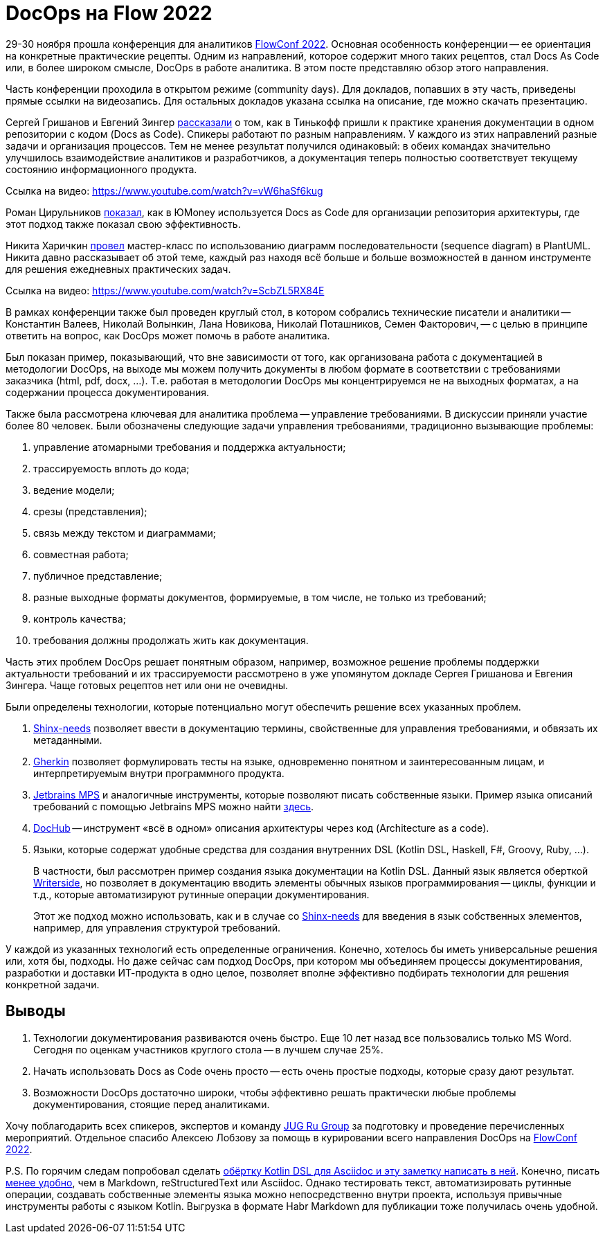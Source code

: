 = DocOps на Flow 2022

29-30 ноября прошла конференция для аналитиков https://flowconf.ru/?utm_source=habr&utm_medium=708338[FlowConf 2022]. Основная особенность конференции -- ее ориентация на конкретные практические рецепты. Одним из направлений, которое содержит много таких рецептов, стал Docs As Code или, в более широком смысле, DocOps в работе аналитика. В этом посте представляю обзор этого направления.

Часть конференции проходила в открытом режиме (community days). Для докладов, попавших в эту часть, приведены прямые ссылки на видеозапись. Для остальных докладов указана ссылка на описание, где можно скачать презентацию.

Сергей Гришанов и Евгений Зингер https://flowconf.ru/talks/f2bb05feae7b4aa387bcd2930679d60e/?utm_source=habr&utm_medium=708338[рассказали] о том, как в Тинькофф пришли к практике хранения документации в одном репозитории с кодом (Docs as Code). Спикеры работают по разным направлениям. У каждого из этих направлений разные задачи и организация процессов. Тем не менее результат получился одинаковый: в обеих командах значительно улучшилось взаимодействие аналитиков и разработчиков, а документация теперь полностью соответствует текущему состоянию информационного продукта.

Ссылка на видео: https://www.youtube.com/watch?v=vW6haSf6kug

Роман Цирульников https://flowconf.ru/talks/017b5a36d308426a8328d0e96f156c66/?utm_source=habr&utm_medium=708338[показал], как в ЮMoney используется Docs as Code для организации репозитория архитектуры, где этот подход также показал свою эффективность.

Никита Харичкин https://flowconf.ru/talks/5e62f08e5f3c470fbf60828f7a6914f7/?utm_source=habr&utm_medium=708338[провел] мастер-класс по использованию диаграмм последовательности (sequence diagram) в PlantUML. Никита давно рассказывает об этой теме, каждый раз находя всё больше и больше возможностей в данном инструменте для решения ежедневных практических задач.

Ссылка на видео: https://www.youtube.com/watch?v=ScbZL5RX84E

В рамках конференции также был проведен круглый стол, в котором собрались технические писатели и аналитики -- Константин Валеев, Николай Волынкин, Лана Новикова, Николай Поташников, Семен Факторович, -- с целью в принципе ответить на вопрос, как DocOps может помочь в работе аналитика.

Был показан пример, показывающий, что вне зависимости от того, как организована работа с документацией в методологии DocOps, на выходе мы можем получить документы в любом формате в соответствии с требованиями заказчика (html, pdf, docx, ...). Т.е. работая в методологии DocOps мы концентрируемся не на выходных форматах, а на содержании процесса документирования.

Также была рассмотрена ключевая для аналитика проблема -- управление требованиями. В дискуссии приняли участие более 80 человек. Были обозначены следующие задачи управления требованиями, традиционно вызывающие проблемы:

. управление атомарными требования и поддержка актуальности;
. трассируемость вплоть до кода;
. ведение модели;
. срезы (представления);
. связь между текстом и диаграммами;
. совместная работа;
. публичное представление;
. разные выходные форматы документов, формируемые, в том числе, не только из требований;
. контроль качества;
. требования должны продолжать жить как документация.

Часть этих проблем DocOps решает понятным образом, например, возможное решение проблемы поддержки актуальности требований и их трассируемости рассмотрено в уже упомянутом докладе Сергея Гришанова и Евгения Зингера. Чаще готовых рецептов нет или они не очевидны.

Были определены технологии, которые потенциально могут обеспечить решение всех указанных проблем.

. https://github.com/useblocks/sphinx-needs[Shinx-needs] позволяет ввести в документацию термины, свойственные для управления требованиями, и обвязать их метаданными.
. https://github.com/cucumber[Gherkin] позволяет формулировать тесты на языке, одновременно понятном и заинтересованным лицам, и интерпретируемым внутри программного продукта.
. https://www.jetbrains.com/mps/[Jetbrains MPS] и аналогичные инструменты, которые позволяют писать собственные языки. Пример языка описаний требований с помощью Jetbrains MPS можно найти http://mbeddr.com/[здесь].
. https://dochub.info/[DocHub] -- инструмент «всё в одном» описания архитектуры через код (Architecture as a code).
. Языки, которые содержат удобные средства для создания внутренних DSL (Kotlin DSL, Haskell, F#, Groovy, Ruby, ...).
+
В частности, был рассмотрен пример создания языка документации на Kotlin DSL. Данный язык является оберткой https://lp.jetbrains.com/writerside/[Writerside], но позволяет в документацию вводить элементы обычных языков программирования -- циклы, функции и т.д., которые автоматизируют рутинные операции документирования.
+
Этот же подход можно использовать, как и в случае со https://github.com/useblocks/sphinx-needs[Shinx-needs] для введения в язык собственных элементов, например, для управления структурой требований.

У каждой из указанных технологий есть определенные ограничения. Конечно, хотелось бы иметь универсальные решения или, хотя бы, подходы. Но даже сейчас сам подход DocOps, при котором мы объединяем процессы документирования, разработки и доставки ИТ-продукта в одно целое, позволяет вполне эффективно подбирать технологии для решения конкретной задачи.

== Выводы

. Технологии документирования развиваются очень быстро. Еще 10 лет назад все пользовались только MS Word. Сегодня по оценкам участников круглого стола -- в лучшем случае 25%.
. Начать использовать Docs as Code очень просто -- есть очень простые подходы, которые сразу дают результат.
. Возможности DocOps достаточно широки, чтобы эффективно решать практически любые проблемы документирования, стоящие перед аналитиками.

Хочу поблагодарить всех спикеров, экспертов и команду https://jugru.org/?utm_source=habr&utm_medium=708338[JUG Ru Group] за подготовку и проведение перечисленных мероприятий. Отдельное спасибо Алексею Лобзову за помощь в курировании всего направления DocOps на https://flowconf.ru/?utm_source=habr&utm_medium=708338[FlowConf 2022].

P.S. По горячим следам попробовал сделать https://github.com/fiddlededee/flow-2022-docops[обёртку Kotlin DSL для Asciidoc и эту заметку написать в ней]. Конечно, писать https://github.com/fiddlededee/flow-2022-docops/blob/main/src/main/kotlin/Main.kt[менее удобно], чем в Markdown, reStructuredText или Asciidoc. Однако тестировать текст, автоматизировать рутинные операции, создавать собственные элементы языка можно непосредственно внутри проекта, используя привычные инструменты работы с языком Kotlin. Выгрузка в формате Habr Markdown для публикации тоже получилась очень удобной.